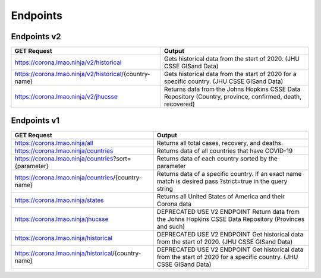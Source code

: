 =========
Endpoints
=========

------------
Endpoints v2
------------
		
+--------------------------------------------------------+-----------------------------------------------------------------------------------------------------------+
|                    **GET Request**                     |                                                **Output**                                                 |
+========================================================+===========================================================================================================+
| https://corona.lmao.ninja/v2/historical                | Gets historical data from the start of 2020. (JHU CSSE GISand Data)                                       |
+--------------------------------------------------------+-----------------------------------------------------------------------------------------------------------+
| https://corona.lmao.ninja/v2/historical/{country-name} | Gets historical data from the start of 2020 for a specific country. (JHU CSSE GISand Data)                |
+--------------------------------------------------------+-----------------------------------------------------------------------------------------------------------+
| https://corona.lmao.ninja/v2/jhucsse                   | Returns data from the Johns Hopkins CSSE Data Repository (Country, province, confirmed, death, recovered) |
+--------------------------------------------------------+-----------------------------------------------------------------------------------------------------------+


------------
Endpoints v1
------------

+------------------------------------------------------+----------------------------------------------------------------------------------------------------------------------+
|                   **GET Request**                    |                                                      **Output**                                                      |
+======================================================+======================================================================================================================+
| https://corona.lmao.ninja/all                        | Returns all total cases, recovery, and deaths.                                                                       |
+------------------------------------------------------+----------------------------------------------------------------------------------------------------------------------+
| https://corona.lmao.ninja/countries                  | Returns data of all countries that have COVID-19                                                                     |
+------------------------------------------------------+----------------------------------------------------------------------------------------------------------------------+
| https://corona.lmao.ninja/countries?sort={parameter} | Returns data of each country sorted by the parameter                                                                 |
+------------------------------------------------------+----------------------------------------------------------------------------------------------------------------------+
| https://corona.lmao.ninja/countries/{country-name}   | Returns data of a specific country. If an exact name match is desired pass ?strict=true in the query string          |
+------------------------------------------------------+----------------------------------------------------------------------------------------------------------------------+
| https://corona.lmao.ninja/states                     | Returns all United States of America and their Corona data                                                           |
+------------------------------------------------------+----------------------------------------------------------------------------------------------------------------------+
| https://corona.lmao.ninja/jhucsse                    | DEPRECATED USE V2 ENDPOINT Return data from the Johns Hopkins CSSE Data Repository (Provinces and such)              |
+------------------------------------------------------+----------------------------------------------------------------------------------------------------------------------+
| https://corona.lmao.ninja/historical                 | DEPRECATED USE V2 ENDPOINT Get historical data from the start of 2020. (JHU CSSE GISand Data)                        |
+------------------------------------------------------+----------------------------------------------------------------------------------------------------------------------+
| https://corona.lmao.ninja/historical/{country-name}  | DEPRECATED USE V2 ENDPOINT Get historical data from the start of 2020 for a specific country. (JHU CSSE GISand Data) |
+------------------------------------------------------+----------------------------------------------------------------------------------------------------------------------+
